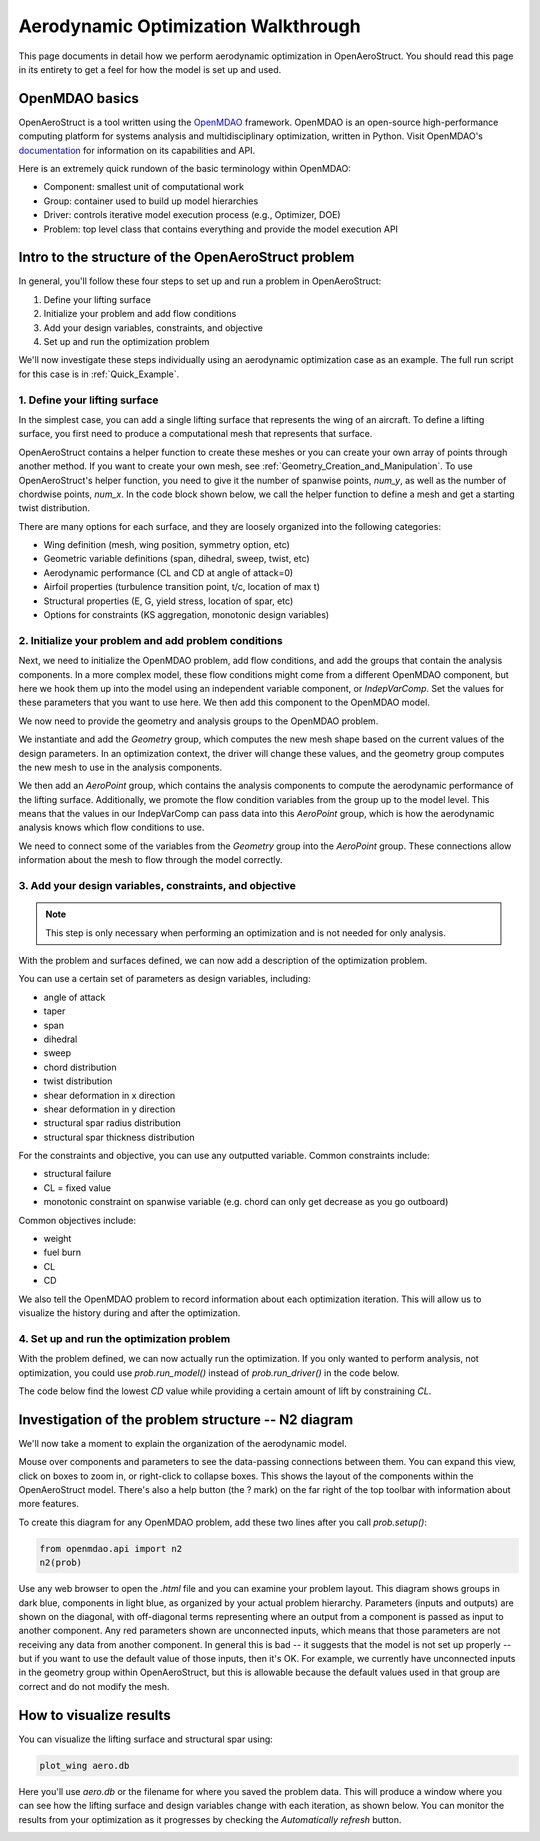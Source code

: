 .. _Aerodynamic_Optimization_Walkthrough:

Aerodynamic Optimization Walkthrough
====================================

This page documents in detail how we perform aerodynamic optimization in OpenAeroStruct.
You should read this page in its entirety to get a feel for how the model is set up and used.

OpenMDAO basics
---------------

OpenAeroStruct is a tool written using the `OpenMDAO <http://openmdao.org/>`_ framework.
OpenMDAO is an open-source high-performance computing platform for systems analysis and multidisciplinary optimization, written in Python.
Visit OpenMDAO's `documentation <http://openmdao.org/twodocs/versions/latest/index.html>`_ for information on its capabilities and API.

Here is an extremely quick rundown of the basic terminology within OpenMDAO:

- Component: smallest unit of computational work
- Group: container used to build up model hierarchies
- Driver: controls iterative model execution process (e.g., Optimizer, DOE)
- Problem: top level class that contains everything and provide the model execution API

.. figure:: problem_diagram.png
   :align: center
   :width: 50%
   :alt: diagram of the problem structure


Intro to the structure of the OpenAeroStruct problem
----------------------------------------------------

In general, you'll follow these four steps to set up and run a problem in OpenAeroStruct:

1. Define your lifting surface
2. Initialize your problem and add flow conditions
3. Add your design variables, constraints, and objective
4. Set up and run the optimization problem

We'll now investigate these steps individually using an aerodynamic optimization case as an example.
The full run script for this case is in :ref:`Quick_Example`.

1. Define your lifting surface
~~~~~~~~~~~~~~~~~~~~~~~~~~~~~~
In the simplest case, you can add a single lifting surface that represents the wing of an aircraft.
To define a lifting surface, you first need to produce a computational mesh that represents that surface.

OpenAeroStruct contains a helper function to create these meshes or you can create your own array of points through another method.
If you want to create your own mesh, see :ref:`Geometry_Creation_and_Manipulation`.
To use OpenAeroStruct's helper function, you need to give it the number of spanwise points, `num_y`, as well as the number of chordwise points, `num_x`.
In the code block shown below, we call the helper function to define a mesh and get a starting twist distribution.

.. embed-code::
    openaerostruct/docs/aero_walkthrough/part_1.py

There are many options for each surface, and they are loosely organized into the following categories:

- Wing definition (mesh, wing position, symmetry option, etc)
- Geometric variable definitions (span, dihedral, sweep, twist, etc)
- Aerodynamic performance (CL and CD at angle of attack=0)
- Airfoil properties (turbulence transition point, t/c, location of max t)
- Structural properties (E, G, yield stress, location of spar, etc)
- Options for constraints (KS aggregation, monotonic design variables)

.. embed-code::
    openaerostruct/docs/aero_walkthrough/part_2.py

2. Initialize your problem and add problem conditions
~~~~~~~~~~~~~~~~~~~~~~~~~~~~~~~~~~~~~~~~~~~~~~~~~~~~~
Next, we need to initialize the OpenMDAO problem, add flow conditions, and add the groups that contain the analysis components.
In a more complex model, these flow conditions might come from a different OpenMDAO component, but here we hook them up into the model using an independent variable component, or `IndepVarComp`.
Set the values for these parameters that you want to use here.
We then add this component to the OpenMDAO model.

.. embed-code::
    openaerostruct/docs/aero_walkthrough/part_3.py

We now need to provide the geometry and analysis groups to the OpenMDAO problem.

We instantiate and add the `Geometry` group, which computes the new mesh shape based on the current values of the design parameters.
In an optimization context, the driver will change these values, and the geometry group computes the new mesh to use in the analysis components.

We then add an `AeroPoint` group, which contains the analysis components to compute the aerodynamic performance of the lifting surface.
Additionally, we promote the flow condition variables from the group up to the model level.
This means that the values in our IndepVarComp can pass data into this `AeroPoint` group, which is how the aerodynamic analysis knows which flow conditions to use.

We need to connect some of the variables from the `Geometry` group into the `AeroPoint` group.
These connections allow information about the mesh to flow through the model correctly.

.. embed-code::
    openaerostruct/docs/aero_walkthrough/part_4.py

3. Add your design variables, constraints, and objective
~~~~~~~~~~~~~~~~~~~~~~~~~~~~~~~~~~~~~~~~~~~~~~~~~~~~~~~~
.. note::
  This step is only necessary when performing an optimization and is not needed for only analysis.

With the problem and surfaces defined, we can now add a description of the
optimization problem.

You can use a certain set of parameters as design variables, including:

- angle of attack
- taper
- span
- dihedral
- sweep
- chord distribution
- twist distribution
- shear deformation in x direction
- shear deformation in y direction
- structural spar radius distribution
- structural spar thickness distribution

For the constraints and objective, you can use any outputted variable.
Common constraints include:

- structural failure
- CL = fixed value
- monotonic constraint on spanwise variable (e.g. chord can only get decrease as you go outboard)

Common objectives include:

- weight
- fuel burn
- CL
- CD

We also tell the OpenMDAO problem to record information about each optimization iteration.
This will allow us to visualize the history during and after the optimization.

.. embed-code::
    openaerostruct/docs/aero_walkthrough/part_5.py

4. Set up and run the optimization problem
~~~~~~~~~~~~~~~~~~~~~~~~~~~~~~~~~~~~~~~~~~

With the problem defined, we can now actually run the optimization.
If you only wanted to perform analysis, not optimization, you could use `prob.run_model()` instead of `prob.run_driver()` in the code below.

The code below find the lowest `CD` value while providing a certain amount of lift by constraining `CL`.

.. embed-code::
    openaerostruct/docs/aero_walkthrough/part_6.py

.. embed-code::
    openaerostruct.tests.test_aero.Test.test
    :layout: output



Investigation of the problem structure -- N2 diagram
----------------------------------------------------

We'll now take a moment to explain the organization of the aerodynamic model.

.. embed-n2::
    openaerostruct/docs/aero_walkthrough/generate_n2.py

Mouse over components and parameters to see the data-passing connections between them.
You can expand this view, click on boxes to zoom in, or right-click to collapse boxes.
This shows the layout of the components within the OpenAeroStruct model.
There's also a help button (the ? mark) on the far right of the top toolbar with information about more features.

To create this diagram for any OpenMDAO problem, add these two lines after you call `prob.setup()`:

.. code-block:: python

  from openmdao.api import n2
  n2(prob)

Use any web browser to open the `.html` file and you can examine your problem layout.
This diagram shows groups in dark blue, components in light blue, as organized by your actual problem hierarchy.
Parameters (inputs and outputs) are shown on the diagonal, with off-diagonal terms representing where an output from a component is passed as input to another component.
Any red parameters shown are unconnected inputs, which means that those parameters are not receiving any data from another component.
In general this is bad -- it suggests that the model is not set up properly -- but if you want to use the default value of those inputs, then it's OK.
For example, we currently have unconnected inputs in the geometry group within OpenAeroStruct, but this is allowable because the default values used in that group are correct and do not modify the mesh.

How to visualize results
------------------------

You can visualize the lifting surface and structural spar using:

.. code-block:: console

  plot_wing aero.db

Here you'll use `aero.db` or the filename for where you saved the problem data.
This will produce a window where you can see how the lifting surface and design variables change with each iteration, as shown below.
You can monitor the results from your optimization as it progresses by checking the `Automatically refresh` button.

.. image:: aero.png
